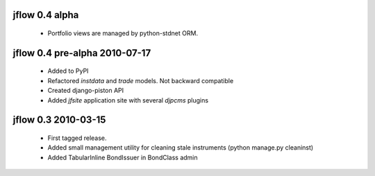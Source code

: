 
jflow 0.4 alpha
===========================
 * Portfolio views are managed by python-stdnet ORM.

jflow 0.4 pre-alpha 2010-07-17
================================
 * Added to PyPI
 * Refactored `instdata` and `trade` models. Not backward compatible
 * Created django-piston API
 * Added `jfsite` application site with several `djpcms` plugins


jflow 0.3   2010-03-15
==========================
 * First tagged release.
 * Added small management utility for cleaning stale instruments (python manage.py cleaninst)
 * Added TabularInline BondIssuer in BondClass admin

